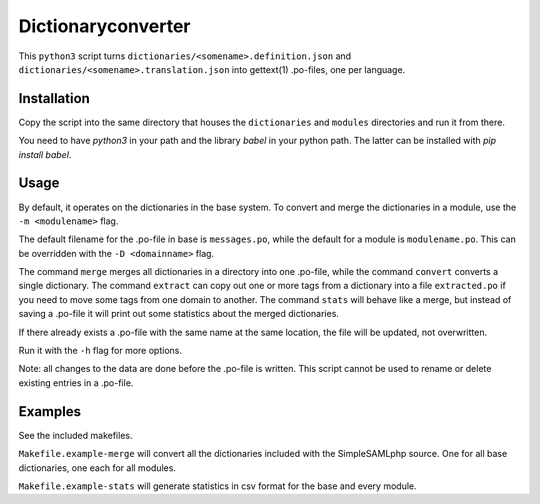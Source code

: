 Dictionaryconverter
===================

This ``python3`` script turns ``dictionaries/<somename>.definition.json`` and
``dictionaries/<somename>.translation.json`` into gettext(1) .po-files, one per
language.

Installation
------------

Copy the script into the same directory that houses the ``dictionaries`` and
``modules`` directories and run it from there.

You need to have `python3` in your path and the library `babel` in your python
path. The latter can be installed with `pip install babel`.

Usage
-----

By default, it operates on the dictionaries in the base system. To
convert and merge the dictionaries in a module, use the ``-m <modulename>``
flag.

The default filename for the .po-file in base is ``messages.po``, while the
default for a module is ``modulename.po``. This can be overridden with the
``-D <domainname>`` flag.

The command ``merge`` merges all dictionaries in a directory into one .po-file,
while the command ``convert`` converts a single dictionary. The command
``extract`` can copy out one or more tags from a dictionary into a file
``extracted.po`` if you need to move some tags from one domain to another. The
command ``stats`` will behave like a merge, but instead of saving a .po-file it
will print out some statistics about the merged dictionaries.

If there already exists a .po-file with the same name at the same location, the
file will be updated, not overwritten.

Run it with the ``-h`` flag for more options.

Note: all changes to the data are done before the .po-file is written. This
script cannot be used to rename or delete existing entries in a .po-file.

Examples
--------

See the included makefiles.

``Makefile.example-merge`` will convert all the dictionaries included with the
SimpleSAMLphp source. One for all base dictionaries, one each for all modules.

``Makefile.example-stats`` will generate statistics in csv format for the base
and every module.
